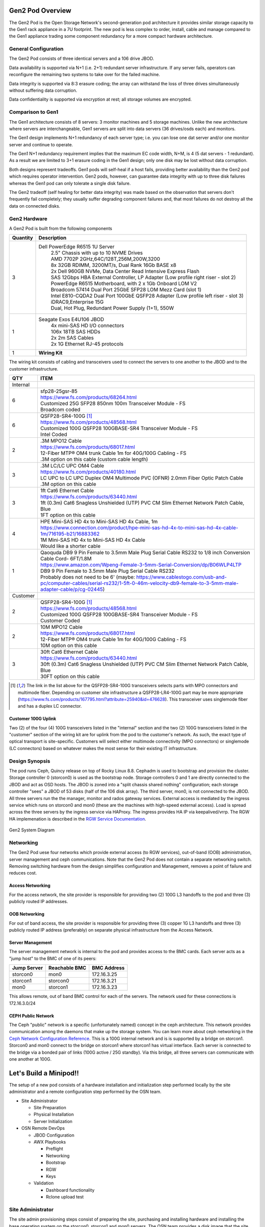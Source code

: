 Gen2 Pod Overview
=================

The Gen2 Pod is the Open Storage Network's second-generation pod architecture
it provides similar storage capacity to the Gen1 rack appliance in a 7U 
footprint. The new pod is less complex to order, install, cable and manage
compared to the Gen1 appliance trading some component redundancy for 
a more compact hardware architecture. 

General Configuration
---------------------

The Gen2 Pod consists of three identical servers and a 106 drive JBOD. 

Data availability is supported via N+1 (i.e. 2+1) redundant server infrastructure.
If any server fails, operators can reconfigure the remaining two systems to take 
over for the failed machine. 

Data integrity is supported via 8:3 erasure coding; the array can withstand the loss
of three drives simultaneously without suffering data corruption.

Data confidentiality is supported via encryption at rest; all storage volumes are encrypted.


Comparison to Gen1
------------------

The Gen1 architecture consists of 8 servers: 3 monitor machines and 5 storage machines. Unlike the new architecture
where servers are interchangeable, Gen1 servers are split into data servers (36 drives/osds each) and monitors.

The Gen1 design implements N+1 redundancy of each server type; i.e. you can lose 
one dat server and/or one monitor server and continue to operate. 

The Gen1 N+1 redundancy requirement implies that the maximum EC code width, N+M, is 4 (5 dat servers - 1 redundant).
As a result we are limited to 3+1 erasure coding in the Gen1 design; only one disk may be
lost without data corruption.

Both designs represent tradeoffs. Gen1 pods will self-heal if a host fails, providing better availability
than the Gen2 pod which requires operator intervention. Gen2 pods, however, can guarantee data integrity with
up to three disk failures whereas the Gen1 pod can only tolerate a single disk failure.

The Gen2 tradeoff (self healing for better data integrity) was made based on the observation that servers 
don't frequently fail completely; they usually suffer degrading component failures and, that most failures do
not destroy all the data on connected disks. 


Gen2 Hardware
-------------

A Gen2 Pod is built from the following components

.. list-table::
  :header-rows: 1

  * - Quantity
    - Description
  * - 3
    - Dell PowerEdge R6515 1U Server
        | 2.5" Chassis with up to 10 NVME Drives
        | AMD 7702P 2GHz,64C/128T,256M,200W,3200
        | 8x 32GB RDIMM, 3200MT/s, Dual Rank 16Gb BASE x8
        | 2x Dell 960GB NVMe, Data Center Read Intensive Express Flash
        | SAS 12Gbps HBA External Controller, LP Adapter (Low profile right riser - slot 2)
        | PowerEdge R6515 Motherboard, with 2 x 1Gb Onboard LOM V2
        | Broadcom 57414 Dual Port 25GbE SFP28 LOM Mezz Card (slot 1)
        | Intel E810-CQDA2 Dual Port 100GbE QSFP28 Adapter (Low profile left riser - slot 3)
        | iDRAC9,Enterprise 15G
        | Dual, Hot Plug, Redundant Power Supply (1+1), 550W
  * - 1
    - Seagate Exos E4U106 JBOD
        | 4x mini-SAS HD I/O connectors
        | 106x 18TB SAS HDDs
        | 2x 2m SAS Cables
        | 2x 1G Ethernet RJ-45 protocols
  * - 1 
    - **Wiring Kit**

The wiring kit consists of cabling and transceivers used to connect the servers to one another 
to the JBOD and to the customer infrastructure.

.. list-table::
  :header-rows: 1

  * - QTY
    - ITEM

  * - Internal
    -
  * - 6
    - | sfp28-25gsr-85
      | https://www.fs.com/products/68264.html
      | Customized 25G SFP28 850nm 100m Transceiver Module - FS
      | Broadcom coded
  * - 6
    - | QSFP28-SR4-100G [1]_
      | https://www.fs.com/products/48568.html
      | Customized 100G QSFP28 100GBASE-SR4 Transceiver Module - FS
      | Intel Coded
  * - 2
    - | .3M MPO12 Cable
      | https://www.fs.com/products/68017.html
      | 12-Fiber MTP® OM4 trunk Cable 1m for 40G/100G Cabling - FS
      | .3M option on this cable (custom cable length)
  * - 3
    - | .3M LC/LC UPC OM4 Cable
      | https://www.fs.com/products/40180.html
      | LC UPC to LC UPC Duplex OM4 Multimode PVC (OFNR) 2.0mm Fiber Optic Patch Cable
      | .3M option on this cable
  * - 3
    - | 1ft Cat6 Ethernet Cable
      | https://www.fs.com/products/63440.html
      | 1ft (0.3m) Cat6 Snagless Unshielded (UTP) PVC CM Slim Ethernet Network Patch Cable, Blue
      | 1FT option on this cable
  * - 4
    - | HPE Mini-SAS HD 4x to Mini-SAS HD 4x Cable, 1m
      | https://www.connection.com/product/hpe-mini-sas-hd-4x-to-mini-sas-hd-4x-cable-1m/716195-b21/16883362
      | 1M Mini-SAS HD 4x to Mini-SAS HD 4x Cable
      | Would like a shorter cable
  * - 1
    - | Qaoquda DB9 9 Pin Female to 3.5mm Male Plug Serial Cable RS232 to 1/8 inch Conversion Cable Cord- 6FT/1.8M
      | https://www.amazon.com/Wpeng-Female-3-5mm-Serial-Conversion/dp/B06WLP4LTP
      | DB9 9 Pin Female to 3.5mm Male Plug Serial Cable RS232
      | Probably does not need to be 6' (maybe: https://www.cablestogo.com/usb-and-pc/computer-cables/serial-rs232/1-5ft-0-46m-velocity-db9-female-to-3-5mm-male-adapter-cable/p/cg-02445)

  * - Customer
    -
  * - 2
    - | QSFP28-SR4-100G [1]_
      | https://www.fs.com/products/48568.html
      | Customized 100G QSFP28 100GBASE-SR4 Transceiver Module - FS
      | Customer Coded
  * - 2
    - | 10M MPO12 Cable
      | https://www.fs.com/products/68017.html
      | 12-Fiber MTP® OM4 trunk Cable 1m for 40G/100G Cabling - FS
      | 10M option on this cable
  * - 3
    - | 30ft Cat6 Ethernet Cable
      | https://www.fs.com/products/63440.html
      | 30ft (0.3m) Cat6 Snagless Unshielded (UTP) PVC CM Slim Ethernet Network Patch Cable, Blue
      | 30FT option on this cable

.. [1] The link in the list above for the QSFP28-SR4-100G transceivers selects parts with MPO
   connectors and multimode fiber. Depending on customer site infrastructure a QSFP28-LR4-100G
   part may be more appropriate (https://www.fs.com/products/167795.html?attribute=25940&id=476628).
   This transceiver uses singlemode fiber and has a duplex LC connector.

Customer 100G Uplink
^^^^^^^^^^^^^^^^^^^^
Two (2) of the four (4) 100G transceivers listed in the "internal" section and the two (2)
100G transceivers listed in the "customer" section  of the wiring kit are for uplink from 
the pod to the customer's network. As such, the exact type of optical transport is 
site-specific. Customers will select either multimode connectivity (MPO connectors) or 
singlemode (LC connectors) based on whatever makes the most sense for their existing IT 
infrastructure. 

Design Synopsis
---------------
The pod runs Ceph, Quincy release on top of Rocky Linux 8.8. Cephadm is used to bootstrap
and provision the cluster. Storage controller 0 (storcon0) is used as the bootstrap node.
Storage controllers 0 and 1 are directly connected to the JBOD and act as OSD hosts. The
JBOD is zoned into a "split chassis shared nothing" configuration; each storage controller
"sees" a JBOD of 53 disks (half of the 106 disk array). The third server, mon0, is not connected
to the JBOD. All three servers run the the manager, monitor and rados gateway services.
External access is mediated by the ingress service which runs on storcon0 and mon0
(these are the machines with high-speed external access). Load is spread across the three servers
by the ingress service via HAProxy. The ingress provides HA IP via keepalived/vrrp. The 
RGW HA implemenation is described in the `RGW Service Documentation`_.

.. _RGW Service Documentation: https://docs.ceph.com/en/latest/cephadm/services/rgw/

.. figure:: images/MinipodNetworking-Current.png
  :width: 600
  :align: center
  :alt: Minipod System Diagram

  Gen2 System Diagram

Networking
----------
The Gen2 Pod uese four networks which provide external access (to RGW services), out-of-band (OOB) administration,
server management and ceph communications. Note that the Gen2 Pod does not contain
a separate networking switch. Removing switching hardware from the design simplifies
configuration and Management, removes a point of failure and reduces cost. 

Access Networking
^^^^^^^^^^^^^^^^^
For the access network, the site provider is responsible for providing two (2) 100G L3 handoffs to the pod 
and three (3) publicly routed IP addresses. 

OOB Networking
^^^^^^^^^^^^^^
For out of band access, the site provider is responsible for providing three (3) copper 1G L3 handoffs and 
three (3) publicly routed IP address (preferably) on separate physical infrastructure from the 
Access Network. 

Server Management
^^^^^^^^^^^^^^^^^
The server management network is internal to the pod and provides access to the
BMC cards. Each server acts as a "jump host" to the BMC of one of its peers:

.. list-table::
  :header-rows: 1

  * - Jump Server
    - Reachable BMC
    - BMC Address
  * - storcon0
    - mon0
    - 172.16.3.25
  * - storcon1
    - storcon0
    - 172.16.3.21
  * - mon0
    - storcon1
    - 172.16.3.23

This allows remote, out of band BMC control for each of the
servers. The network used for these connections is 172.16.3.0/24

CEPH Public Network
^^^^^^^^^^^^^^^^^^^
The Ceph "public" network is a specific (unfortunately named) concept in the ceph architecture.
This network provides communication among the daemons that make up the storage system. You 
can learn more about ceph networking in the `Ceph Network Configuration Reference`_.
This is a 100G internal network and is is supported by a bridge on storcon1. Storcon0 
and mon0 connect to the bridge on storcon1 where storcon1 has virtual interface. 
Each server is connected to the bridge via a bonded pair of links (100G active / 25G standby).
Via this bridge, all three servers can communicate with one another at 100G. 

.. _Ceph Network Configuration Reference: https://docs.ceph.com/en/latest/rados/configuration/network-config-ref/

Let's Build a Minipod!!
=======================
The setup of a new pod consists of a
hardware installation and initialization step performed locally by the site administrator and 
a remote configuration step performed by the OSN team. 

* Site Administrator

  * Site Preparation
  * Physical Installation
  * Server Initialization
* OSN Remote DevOps

  * JBOD Configuration
  * AWX Playbooks

    * Preflight
    * Networking
    * Bootstrap
    * RGW
    * Keys
  * Validation

    * Dashboard functionality
    * Rclone upload test

Site Administrator
------------------
The site admin provisioning steps consist 
of preparing the site, purchasing and installing hardware and
installing the base operating system on the storcon0, storcon1 and mon0 servers.
The OSN team provides a disk image that the site administrator uses to install 
the operating system; this image is customized for each 
site using information provided to the OSN team by the site administrator.

Site Administrator Preflight
^^^^^^^^^^^^^^^^^^^^^^^^^^^^
* Order Hardware
* Provision Pod OOB Networking

  * 3x1G Copper access ports
  * 3x routed public IPs (specify IP address, gateway and netmask)
  * Outbound rules: http, https
  * Inbound rules: ssh 

    * Can be source limited to OSN controller nodes
      
      * ctl01.osn.mghpcc.org - 192.69.102.38
      * ctl02.osn.mghpcc.org - 192.69.102.51
      * ctl03.osn.mghpcc.org - 192.69.102.54
  * Verify using a test endpoint machine that connections work
* Provision Pod Access Networking

  * 2x100G QSFP28 access ports

    * Note that transceivers are specified in the cable kit BOM
      so all that is required from site IT is the provisioning of a 
      QSFP28 switchport
  * 3x routed public IPs

    * One for each ingress host and a third for the VIP
  * Outbound rules: http, https
  * Inbound rules: http, https
  * Verify with test endpoint machine that connections work
* Submit Ticket for Custom Boot ISO (help@osn.mghpcc.org)

  * For each machine provide

    * Hostname (i.e. stocon0, storcon1 or mon0)
    * Service Tag
    * OOB IP Address, Gateway and Netmask
    * Access IP Address, Gateway and Netmask (only for mon0 and storcon0)

.. note::
  All three machines are identical so which machine you 
  choose to be storcon0, storcon1 or mon0 does not matter as long as 
  they are cabled per the system diagram and that you provide the 
  correct service tag and IP information for the machines that you choose

Hardware Installation
^^^^^^^^^^^^^^^^^^^^^
* Install the hardware per the system diagram
* Make sure to correctly note the system tag information
  for each of the hosts.

Software Initialization
^^^^^^^^^^^^^^^^^^^^^^^

* Download the custom installer ISO generated from the help ticket request
* Copy the installer iso to a USB3.0 drive 12G or larger

  * sudo dd if=boot.iso of=/dev/sd<??> bs=4M status=progress oflag=direct
* For each Server

  * Connect usb keyboard, mouse and monitor
  * Insert the boot iso drive into a usb port
  * Power on the machine (or cycle if machine has been powered on)
  * Make sure machine is configured for UEFI boot
  * Hit F11 during power up sequence
  * Select the UEFI one shot option
  * Boot from boot iso drive
  * Confirm the OS installation

    * The machine should install the Rocky 8 Operating 
      system and reboot to a logon prompt.
  * Note that you will need an active internet connection during this process

* Once all three servers are initialized verify that you can ping the servers
  from an external IP address

.. note::
  At this point the servers are accessible over the internet and OSN 
  DevOps can take over the remaining provisioning steps.

OSN DevOps
----------
The site provisioning steps described above, prepare the servers for remote configuration.
The custom install image initializes networking and sets up the necessary
administrator accounts, passwords and keys so that OSN DevOPs can remotely
configure the storage cluster.

Custom Image Creation
^^^^^^^^^^^^^^^^^^^^^
Each pod is built from an installer customized to the pod site. The installer
is responsible for setting up a baseline Linux system on each of the three
hosts. The installer configures just enough software and networking 
to allow OSN DevOPs to access the machines remotely and provision the rest 
of the storage software.

Installer Design
""""""""""""""""
The site-specific OSN installer consists of a "stock" Rocky 8
installer with a custom kickstart that implements the following
customizations:

  * Custom repositories: The installer ships with customized
    disk monitoring tools.
  
  * Baseline networking packages: The software installs utilities needed 
    to configure the JBOD and the iDRAC IP addresses. (TODO...)

  * Ansible provisioning user: The installer creates a privileged
    user (osnadmin) and assigns initial credentials to the user. These 
    "bootstrap" credentials are changed as the first step of remote provisioning.

  * OOB networking - The installer iso encodes information provided by the pod site
    (Service Tag and Networking information) to configure the OOB network connection. 
    During installation, the installer inspects the serial number of the machine it is 
    installing on and uses that to choose the correct hostname and OOB IP settlings. 
    This customization is unique to each site.

ISO Builder
"""""""""""
The customized installer is built using a builder container via an image
located at docker.io/mghpcc/isobuilder. The builder image has all the source
assets and scripts needed to build the custom iso file. When the container is 
run from the container image it expects:

  * A bind mount at /data (within the container) for the output iso failed
  * A bind mount at /tmp/inventory.yaml (withing the container) for the site inventory file
  * An environment variable set in the container with the root password for the installed system

When run with the above parameters, the container will generate a custom iso file named
boot.iso in the output directory used in the /data bind mount.

A convenience script, buildiso.sh, is provided to simplify the process of invoking the builder.
This script, a docker file and other associated assets used to create the isobuilder image
are located in the OSN github repository gen2-tools.

DevOPs Preflight
^^^^^^^^^^^^^^^^

  * Confirm networking
    
    * SSH to each machine using the bootstrap private key

      * Verify that osnadmin user has sudo privileges

    * Validate expected network device naming

      * ens3f0/1 - 100G devices, Intel NIC
      * ens1f0np0, ens1f1np1 - 25G devices, Broadcom NIC
      * eno8303, eno8403 - 1G devices - LOM
        * legacy naming is eno1, eno2
      * This could get cobbled due to wrong slot placement for the 
        25G and 100G nics or firmware changes (the Broadcom NICS changed
        names between driver updates)

  * Confirm/Configure JBOD

    * SCP fwdownloader application to storcon0
    * Logon to storcon0 
    * Run 'sudo ./fwdownloader -d 0 -CLI ver'
    * Note canister firmware version. If earlier than 5.2.0.137 (Oct 25, 2021) update

      * Update currently being done using UUT4.36_generic_cp_USMR2021.13.0_RC8_REL_redhat64
      * Follow instructions in same folder as updater

    * Run 'sudo ./fwdownloader -d 0 -CLI ver' again to confirm update
    * Run 'sudo ./fwdownloader -d 0 -CLI set_zone_mode' to confirm current zone mode
    * If zone mode is not 1

      * Run 'sudo ./fwdownloader -d 0 -CLI set_zone_mode 1' to set zone mode to 1
      * Run 'sudo ./fwdownloader -d 0 -CLI set_zone_mode' to confirm correct zone mode
      * Reboot storcon0/1 for good measure to make sure udev naming does its thing

    * Run 'ls /dev/disk/by-path | grep sas-exp | wc -l' on storcon0/1 and confirm that they each see 53 drives

  * Update AWX with new site information
  
    * Logon to the OSN AWX server and synchronize the project to fetch the new
      inventory file.
    * Create customized inventory file for the site and add it to AWX

      * This will likely be done during the ticket processing
      * Create the inventory file in the gen2-ansible/inventory directory
      * Commit and push the updated gen2-ansible repo to github
      * Logon to the AWX server and synchronize the project to fetch the new
        inventory file.
      * Create a new inventory for the new site in AWX
      * Edit the newly created inventory and select the "Sources" tab
      * Create an inventory source:

        * Choose AWX-CUSTOM for Execution environment
        * Select "Sourced from a Project" as source
        * Select "OSN Get2 Pod Project" from dropdown
        * Enter the inventory file name as "inventories/hosts.<site>.yaml" (where site is your sitename)
        * IMPORTANT: Hit CR to enter the file name - tabbing (confusingley) clears the text box and the dropdown is broken (does not correctly list inventory files)
        * Hit "Save" button
      
      * Sync source by pressing the refresh icon at the end of the list or edit the inventory source and press the "Sync" button

.. note::
  The most recent JBOD received (3/20/23) came with updated firmware 
  and was able to execute the array split command. Firmware
  updating will likely not be needed on install in the future. 

  

Replace Bootstrap Credentials
^^^^^^^^^^^^^^^^^^^^^^^^^^^^^

  * Navigate to the "1 - Minipod Credentials" workflow job template and execute

Configure Networking
^^^^^^^^^^^^^^^^^^^^

  * Navigate to the "2 - Minipod Host Provisioning Workflow" workflow job template and execute
  * Note that this step will reboot the nodes
  * When nodes come back, validate intrapod connectivity

    * Confirm ping from-to each host on the cluster network
    * Confirm gateway ping on each of the external networks
    * confirm idrac ping on each of the hosts to their peer bmc interfaces

  * Verify IPMI connectivity (portforward idracs from each host)

.. note::
     You need to disable host header checking to support port forwarding

     * ssh to the idrac of each machine using root credentials
     * On the idrac issue ``set idrac.webserver.HostHeaderCheck 0``
     * **TODO** - can we set this via ipmi either in ansible or kickstart?

Bootstrap Storage Cluster
^^^^^^^^^^^^^^^^^^^^^^^^^

  * Navigate to the "3 - Minipod Install Ceph" workflow job template and execute
  * Logon to storcon0 and run "sudo cephadm ceph status"
  * Periodically run status to monitor the progress of the cluster build

    * You're looking for "HEALTH_OK" and 106 osds, 106 up, 106 in
    * Note that this can take up to an hour to complete.

Setup and Verify RGW
^^^^^^^^^^^^^^^^^^^^

  * Navigate to the "4 - Minipod RGW" workflow job template and execute

    * Verify rgw and ingress services are up (ceph orch ls)
    * Curl the external interface to make sure that they respond and have valid certs

      * ``curl --insecure -vvI https://minipod.osn.mghpcc.org 2>&1 | 
        awk 'BEGIN { cert=0 } /^\* SSL connection/ { cert=1 } /^\*/ { if (cert) print }'``
    * Verify that you can access the dashboard

      * Get dashboard admin credentials and location 

        * Logon to storcon0
        * grep -A 5 Dashboard /var/log/ceph/cephadm.log

      * Portforward dashboard port (shown in grep above) from storcon0

    * Below will only work if bug is fixed that honors rgw_dns_name!!

      * Use the dashboard to create a testbucket
      * Get dashboard user credentials from users page

        * Select Object Gateway -> Users side-menu pick
        * turn down knob on gateway user
        * select keys tab
        * select dashboard username
        * click show button

    * Add minipod config to rclone using dashboard user credentials
    * Verify object upload/download to/from the minipod using the rclone config


Distribute Public Keys
^^^^^^^^^^^^^^^^^^^^^^
  
    * Navigate to the "5 - Minipod Keys" workflow job template and execute
    * Running this workflow distributes all the public keys stored in the prod/site/all
      key. This includes the "site_public_key" item as well as all the keys listed in 
      site_authorized_keys list. This process is a replace not an update operation; if
      a key is not in the list or the site_public_key item, it will be removed from the
      authorized_keys file on the pod.

        * Note that in addition to operator keys, the osn portal provisioning key
          needs to be included here in the site_authorized_keys list.

Let's Encrypt Job
^^^^^^^^^^^^^^^^^

The AWX template list contains a workflow called "Minipod Ingress Workflow". This 
workflow checks and updates pod certificates. Schedule this workflow to run
every week to ensure that the pod certificates are kept up to date.

  * Logon to AWX
  * Select "Templates" from the left menu
  * Select the "Minipod Ingress Workflow" workflow template from the list
  * Select "Schedules" from the top menu
  * Click the "Add Schedule" button
  * Enter a name for the schedule in the resulting form
  * Choose a start date and time for the schedule

    * Note, we should try to stagger request days and times so that we don't trigger the LE rate limit.
  * Click the "Repeat frequency" drop down and check "week" (this displays an extended form with more options)
  * Enter "1" for the "Run Every" value
  * Select a day of the week and check "Never" for the end date
  * Click the "Prompt" button (this lets you set the responses to prompts that the workflow generates when run)
  * In the "Inventory" section select the inventory corresponding to the pod and click "Next"
  * In the "Other Prompts" sections, choose yaml format and add --- (i.e. empty yaml doc)
  * Click "Next" to get to the prompts Preview page
  * Click "Save" to save the runtime prompt responses
  * Click "Save" on the resulting form to save the whole schedule

  
A Note About Secrets
^^^^^^^^^^^^^^^^^^^^

OSN secrets are stored as yaml in the AWS Secret Manager. Care must be taken
when modifying the secrets to maintain valid yaml. The trickiest part is the 
private key indentation. A convenience script "editsecret.sh" is provided to
facilitate editing secrets. This script will fetch the secret from AWS, open
the yaml in VIM and allow you to edit it as a normal file. Saving in the 
editor will save the secret back to AWS. To use the script, your AWS credentials
need to be available in the environment.

There is one AWS secret containing a yaml document for each site and 
an additional secret that contains information used by all sites. The 
secret keys are named "hiearchically" with the form "prod/site/<sitename>"
for the production pods. The key format anticipates other pod types (e.g. testing,
staging). The prod/site/all secret contains information common to all pods.

The information in the secrets is used by AWX to access the pods and to
set secret/senitive values on the pods (e.g. keys and passwords). 

An implementation detail worth noting is that a special AWX job template, "setup keys",
is used to read secrets and set/change values in a pre-defined AWX machine credential (minipodcred). 
This machine credential is referenced by all jobs that need to access pods. All OSN workflows
include the "setup keys" job as the first step in the workflow which retrieves the keys from 
AWS (the specific site/key to use is in the inventory file) and sets the values in the minipodcred
machine credential. Subsequent steps in the workflow that reference the minipodcred credential
then have the correct credential values needed to access the hosts in the workflow inventory.

In the future, we may decide to make AWX the source of credential truth and
avoid the need for the special job template. This will need to wait for a more
hardened AWX deployment and a validation of the security of the AWX secrets.
